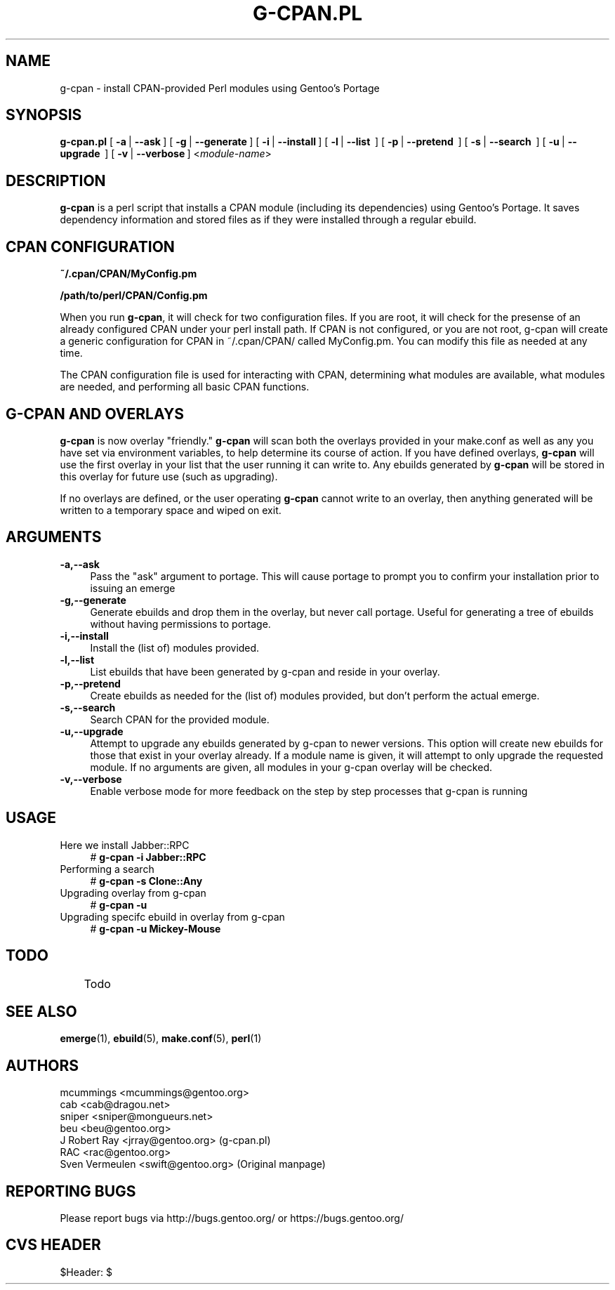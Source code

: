 .TH "G-CPAN.PL" "1" "Feb 2004" "Portage 2.0.51" "Portage"
.SH NAME
g-cpan \- install CPAN-provided Perl modules using Gentoo's Portage
.SH SYNOPSIS
\fBg-cpan.pl\fR 
[\ \fB\-a\fR\ | \fB\--ask\fR\ ] 
[\ \fB\-g\fR\ | \fB\--generate\fR\ ] 
[\ \fB\-i\fR\ | \fB\--install\fR\ ] 
[\ \fB\-l\fR\ | \fB\--list \fR\ ] 
[\ \fB\-p\fR\ | \fB\--pretend \fR\ ]
[\ \fB\-s\fR\ | \fB\--search \fR\ ]
[\ \fB\-u\fR\ | \fB\--upgrade \fR\ ]
[\ \fB\-v\fR\ | \fB\--verbose\fR\ ] 
<\fImodule-name\fR>
.SH "DESCRIPTION"
.IX HEADER "DESCRIPTION"
.B g-cpan
is a perl script that installs a CPAN module (including its
dependencies) using Gentoo's Portage.  It saves dependency information and 
stored files as if they were installed through a regular ebuild. 

.SH "CPAN CONFIGURATION"
.IX HEADER "CPAN CONFIGURATION"

\fB~/.cpan/CPAN/MyConfig.pm\fR

\fB/path/to/perl/CPAN/Config.pm\fR

When you run \fBg-cpan\fR, it will check for two configuration files. If you are root, it will check for the presense of an already configured CPAN under your perl install path. If CPAN is not configured, or you are not root, g-cpan will create a generic configuration for CPAN in ~/.cpan/CPAN/ called MyConfig.pm. You can modify this file as needed at any time.

The CPAN configuration file is used for interacting with CPAN, determining what modules are available, what modules are needed, and performing all basic CPAN functions.

.SH "G-CPAN AND OVERLAYS"
.IX HEADER "G-CPAN AND OVERLAYS"

\fBg-cpan\fR is now overlay "friendly." \fBg-cpan\fR will scan both the overlays provided in your make.conf
as well as any you have set via environment variables, to help determine its course of action. If you have 
defined overlays, \fBg-cpan\fR will use the first overlay in your list that the user running it can write to.
Any ebuilds generated by \fBg-cpan\fR will be stored in this overlay for future use (such as upgrading).

If no overlays are defined, or the user operating \fBg-cpan\fR cannot write to an overlay, then anything generated will be written to a temporary space and wiped on exit.

.SH "ARGUMENTS"
.IX HEADER "ARGUMENTS"

.IP "\fB\-a,\-\-ask\fR" 4
.IX Item "-a,--ask"
Pass the "ask" argument to portage. This will cause portage to prompt you to confirm your installation prior to issuing an emerge

.IP "\fB\-g,\-\-generate\fR" 4
.IX Item "-g,--generate"
Generate ebuilds and drop them in the overlay, but never call portage. Useful for generating a tree of ebuilds without having permissions to portage.

.IP "\fB\-i,\-\-install\fR" 4
.IX Item "-i,--install"
Install the (list of) modules provided.

.IP "\fB\-l,\-\-list\fR" 4
.IX Item "-l,--list"
List ebuilds that have been generated by g-cpan and reside in your overlay.

.IP "\fB\-p,\-\-pretend\fR" 4
.IX Item "-p,--pretend"
Create ebuilds as needed for the (list of) modules provided, but don't perform the actual emerge.

.IP "\fB\-s,\-\-search\fR" 4
.IX Item "-s,--search"
Search CPAN for the provided module.

.IP "\fB\-u,\-\-upgrade\fR" 4
.IX Item "-u,--upgrade"
Attempt to upgrade any ebuilds generated by g-cpan to newer versions. This option will create new ebuilds for those that exist in your overlay already. If a module name is given, it will attempt to only upgrade the requested module. If no arguments are given, all modules in your g-cpan overlay will be checked.

.IP "\fB\-v,\-\-verbose\fR" 4
.IX Item "-v,--verbose"
Enable verbose mode for more feedback on the step by step processes that
g-cpan is running

.SH "USAGE"
.IX HEADER "USAGE"

.IP "Here we install Jabber::RPC" 4
# \fBg-cpan -i Jabber::RPC\fR

.IP "Performing a search" 4
# \fBg-cpan -s Clone::Any\fR

.IP "Upgrading overlay from g-cpan" 4
# \fBg-cpan -u\fR

.IP "Upgrading specifc ebuild in overlay from g-cpan" 4
# \fBg-cpan -u Mickey-Mouse\fR

.SH "TODO"
	Todo

.SH "SEE ALSO"
.BR emerge (1),
.BR ebuild (5),
.BR make.conf (5),
.BR perl (1)

.SH "AUTHORS"
mcummings <mcummings@gentoo.org>
.br
cab <cab@dragou.net>
.br
sniper <sniper@mongueurs.net>
.br
beu <beu@gentoo.org>
.br
J Robert Ray <jrray@gentoo.org> (g-cpan.pl)
.br
RAC <rac@gentoo.org> 
.br
Sven Vermeulen <swift@gentoo.org> (Original manpage)
.SH "REPORTING BUGS"
Please report bugs via http://bugs.gentoo.org/ or https://bugs.gentoo.org/
.SH "CVS HEADER"
$Header: $
